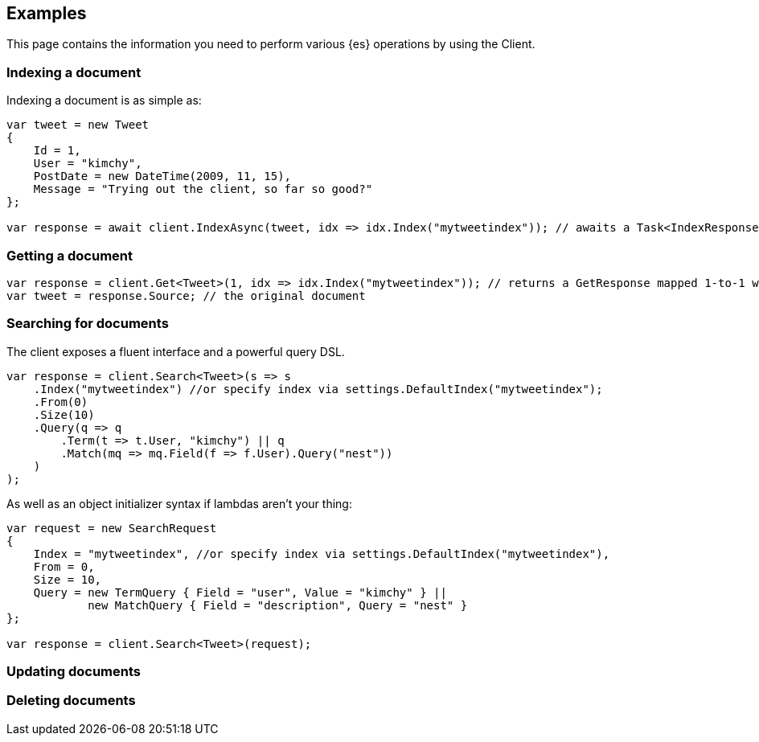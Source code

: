 [[examples]]
== Examples

This page contains the information you need to perform various {es} operations 
by using the Client.


[discrete]
[[indexing-net]]
=== Indexing a document

Indexing a document is as simple as:

[source,csharp]
----
var tweet = new Tweet
{
    Id = 1,
    User = "kimchy",
    PostDate = new DateTime(2009, 11, 15),
    Message = "Trying out the client, so far so good?"
};

var response = await client.IndexAsync(tweet, idx => idx.Index("mytweetindex")); // awaits a Task<IndexResponse>
----


[discrete]
[[getting-net]]
=== Getting a document

[source,csharp]
----
var response = client.Get<Tweet>(1, idx => idx.Index("mytweetindex")); // returns a GetResponse mapped 1-to-1 with the Elasticsearch JSON response
var tweet = response.Source; // the original document
----


[discrete]
[[searching-net]]
=== Searching for documents

The client exposes a fluent interface and a powerful query DSL.

[source,csharp]
----
var response = client.Search<Tweet>(s => s
    .Index("mytweetindex") //or specify index via settings.DefaultIndex("mytweetindex");
    .From(0)
    .Size(10)
    .Query(q => q
        .Term(t => t.User, "kimchy") || q
        .Match(mq => mq.Field(f => f.User).Query("nest"))
    )
);
----

As well as an object initializer syntax if lambdas aren't your thing:

[source,csharp]
----
var request = new SearchRequest
{
    Index = "mytweetindex", //or specify index via settings.DefaultIndex("mytweetindex"),
    From = 0,
    Size = 10,
    Query = new TermQuery { Field = "user", Value = "kimchy" } || 
            new MatchQuery { Field = "description", Query = "nest" }
};

var response = client.Search<Tweet>(request);
----


[discrete]
[[updating-net]]
=== Updating documents



[discrete]
[[deleting-net]]
=== Deleting documents


